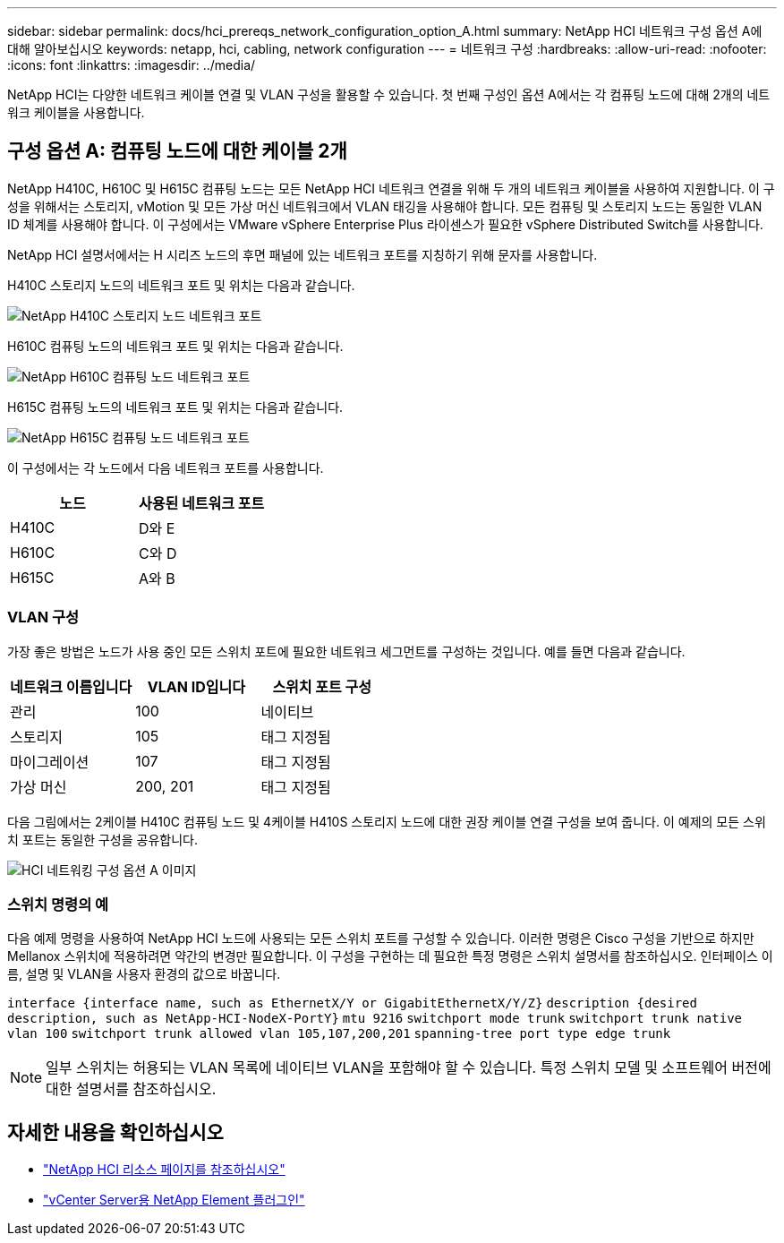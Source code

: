 ---
sidebar: sidebar 
permalink: docs/hci_prereqs_network_configuration_option_A.html 
summary: NetApp HCI 네트워크 구성 옵션 A에 대해 알아보십시오 
keywords: netapp, hci, cabling, network configuration 
---
= 네트워크 구성
:hardbreaks:
:allow-uri-read: 
:nofooter: 
:icons: font
:linkattrs: 
:imagesdir: ../media/


[role="lead"]
NetApp HCI는 다양한 네트워크 케이블 연결 및 VLAN 구성을 활용할 수 있습니다. 첫 번째 구성인 옵션 A에서는 각 컴퓨팅 노드에 대해 2개의 네트워크 케이블을 사용합니다.



== 구성 옵션 A: 컴퓨팅 노드에 대한 케이블 2개

NetApp H410C, H610C 및 H615C 컴퓨팅 노드는 모든 NetApp HCI 네트워크 연결을 위해 두 개의 네트워크 케이블을 사용하여 지원합니다. 이 구성을 위해서는 스토리지, vMotion 및 모든 가상 머신 네트워크에서 VLAN 태깅을 사용해야 합니다. 모든 컴퓨팅 및 스토리지 노드는 동일한 VLAN ID 체계를 사용해야 합니다. 이 구성에서는 VMware vSphere Enterprise Plus 라이센스가 필요한 vSphere Distributed Switch를 사용합니다.

NetApp HCI 설명서에서는 H 시리즈 노드의 후면 패널에 있는 네트워크 포트를 지칭하기 위해 문자를 사용합니다.

H410C 스토리지 노드의 네트워크 포트 및 위치는 다음과 같습니다.

[#H35700E_H410C]
image::HCI_ISI_compute_6cable.png[NetApp H410C 스토리지 노드 네트워크 포트]

H610C 컴퓨팅 노드의 네트워크 포트 및 위치는 다음과 같습니다.

[#H610C]
image::H610C_node-cabling.png[NetApp H610C 컴퓨팅 노드 네트워크 포트]

H615C 컴퓨팅 노드의 네트워크 포트 및 위치는 다음과 같습니다.

[#H615C]
image::H615C_node_cabling.png[NetApp H615C 컴퓨팅 노드 네트워크 포트]

이 구성에서는 각 노드에서 다음 네트워크 포트를 사용합니다.

|===
| 노드 | 사용된 네트워크 포트 


| H410C | D와 E 


| H610C | C와 D 


| H615C | A와 B 
|===


=== VLAN 구성

가장 좋은 방법은 노드가 사용 중인 모든 스위치 포트에 필요한 네트워크 세그먼트를 구성하는 것입니다. 예를 들면 다음과 같습니다.

|===
| 네트워크 이름입니다 | VLAN ID입니다 | 스위치 포트 구성 


| 관리 | 100 | 네이티브 


| 스토리지 | 105 | 태그 지정됨 


| 마이그레이션 | 107 | 태그 지정됨 


| 가상 머신 | 200, 201 | 태그 지정됨 
|===
다음 그림에서는 2케이블 H410C 컴퓨팅 노드 및 4케이블 H410S 스토리지 노드에 대한 권장 케이블 연결 구성을 보여 줍니다. 이 예제의 모든 스위치 포트는 동일한 구성을 공유합니다.

image::hci_networking_config_scenario_1.png[HCI 네트워킹 구성 옵션 A 이미지]



=== 스위치 명령의 예

다음 예제 명령을 사용하여 NetApp HCI 노드에 사용되는 모든 스위치 포트를 구성할 수 있습니다. 이러한 명령은 Cisco 구성을 기반으로 하지만 Mellanox 스위치에 적용하려면 약간의 변경만 필요합니다. 이 구성을 구현하는 데 필요한 특정 명령은 스위치 설명서를 참조하십시오. 인터페이스 이름, 설명 및 VLAN을 사용자 환경의 값으로 바꿉니다.

`interface {interface name, such as EthernetX/Y or GigabitEthernetX/Y/Z}`
`description {desired description, such as NetApp-HCI-NodeX-PortY}`
`mtu 9216`
`switchport mode trunk`
`switchport trunk native vlan 100`
`switchport trunk allowed vlan 105,107,200,201`
`spanning-tree port type edge trunk`


NOTE: 일부 스위치는 허용되는 VLAN 목록에 네이티브 VLAN을 포함해야 할 수 있습니다. 특정 스위치 모델 및 소프트웨어 버전에 대한 설명서를 참조하십시오.

[discrete]
== 자세한 내용을 확인하십시오

* https://www.netapp.com/hybrid-cloud/hci-documentation/["NetApp HCI 리소스 페이지를 참조하십시오"^]
* https://docs.netapp.com/us-en/vcp/index.html["vCenter Server용 NetApp Element 플러그인"^]

